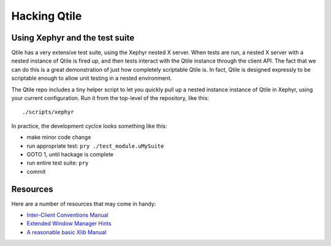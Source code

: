 Hacking Qtile
=============

Using Xephyr and the test suite
-------------------------------

Qtile has a very extensive test suite, using the Xephyr nested X server. When
tests are run, a nested X server with a nested instance of Qtile is fired up,
and then tests interact with the Qtile instance through the client API. The
fact that we can do this is a great demonstration of just how completely
scriptable Qtile is. In fact, Qtile is designed expressly to be scriptable
enough to allow unit testing in a nested environment.

The Qtile repo includes a tiny helper script to let you quickly pull up a
nested instance instance of Qtile in Xephyr, using your current configuration.
Run it from the top-level of the repository, like this:

::

  ./scripts/xephyr

In practice, the development cyclce looks something like this:

* make minor code change
* run appropriate test: ``pry ./test_module.uMySuite``
* GOTO 1, until hackage is complete
* run entire test suite: ``pry``
* commit

Resources
---------

Here are a number of resources that may come in handy:

* `Inter-Client Conventions Manual <http://tronche.com/gui/x/icccm/>`_
* `Extended Window Manager Hints <http://standards.freedesktop.org/wm-spec/wm-spec-latest.html>`_
* `A reasonable basic Xlib Manual <http://tronche.com/gui/x/xlib/>`_
